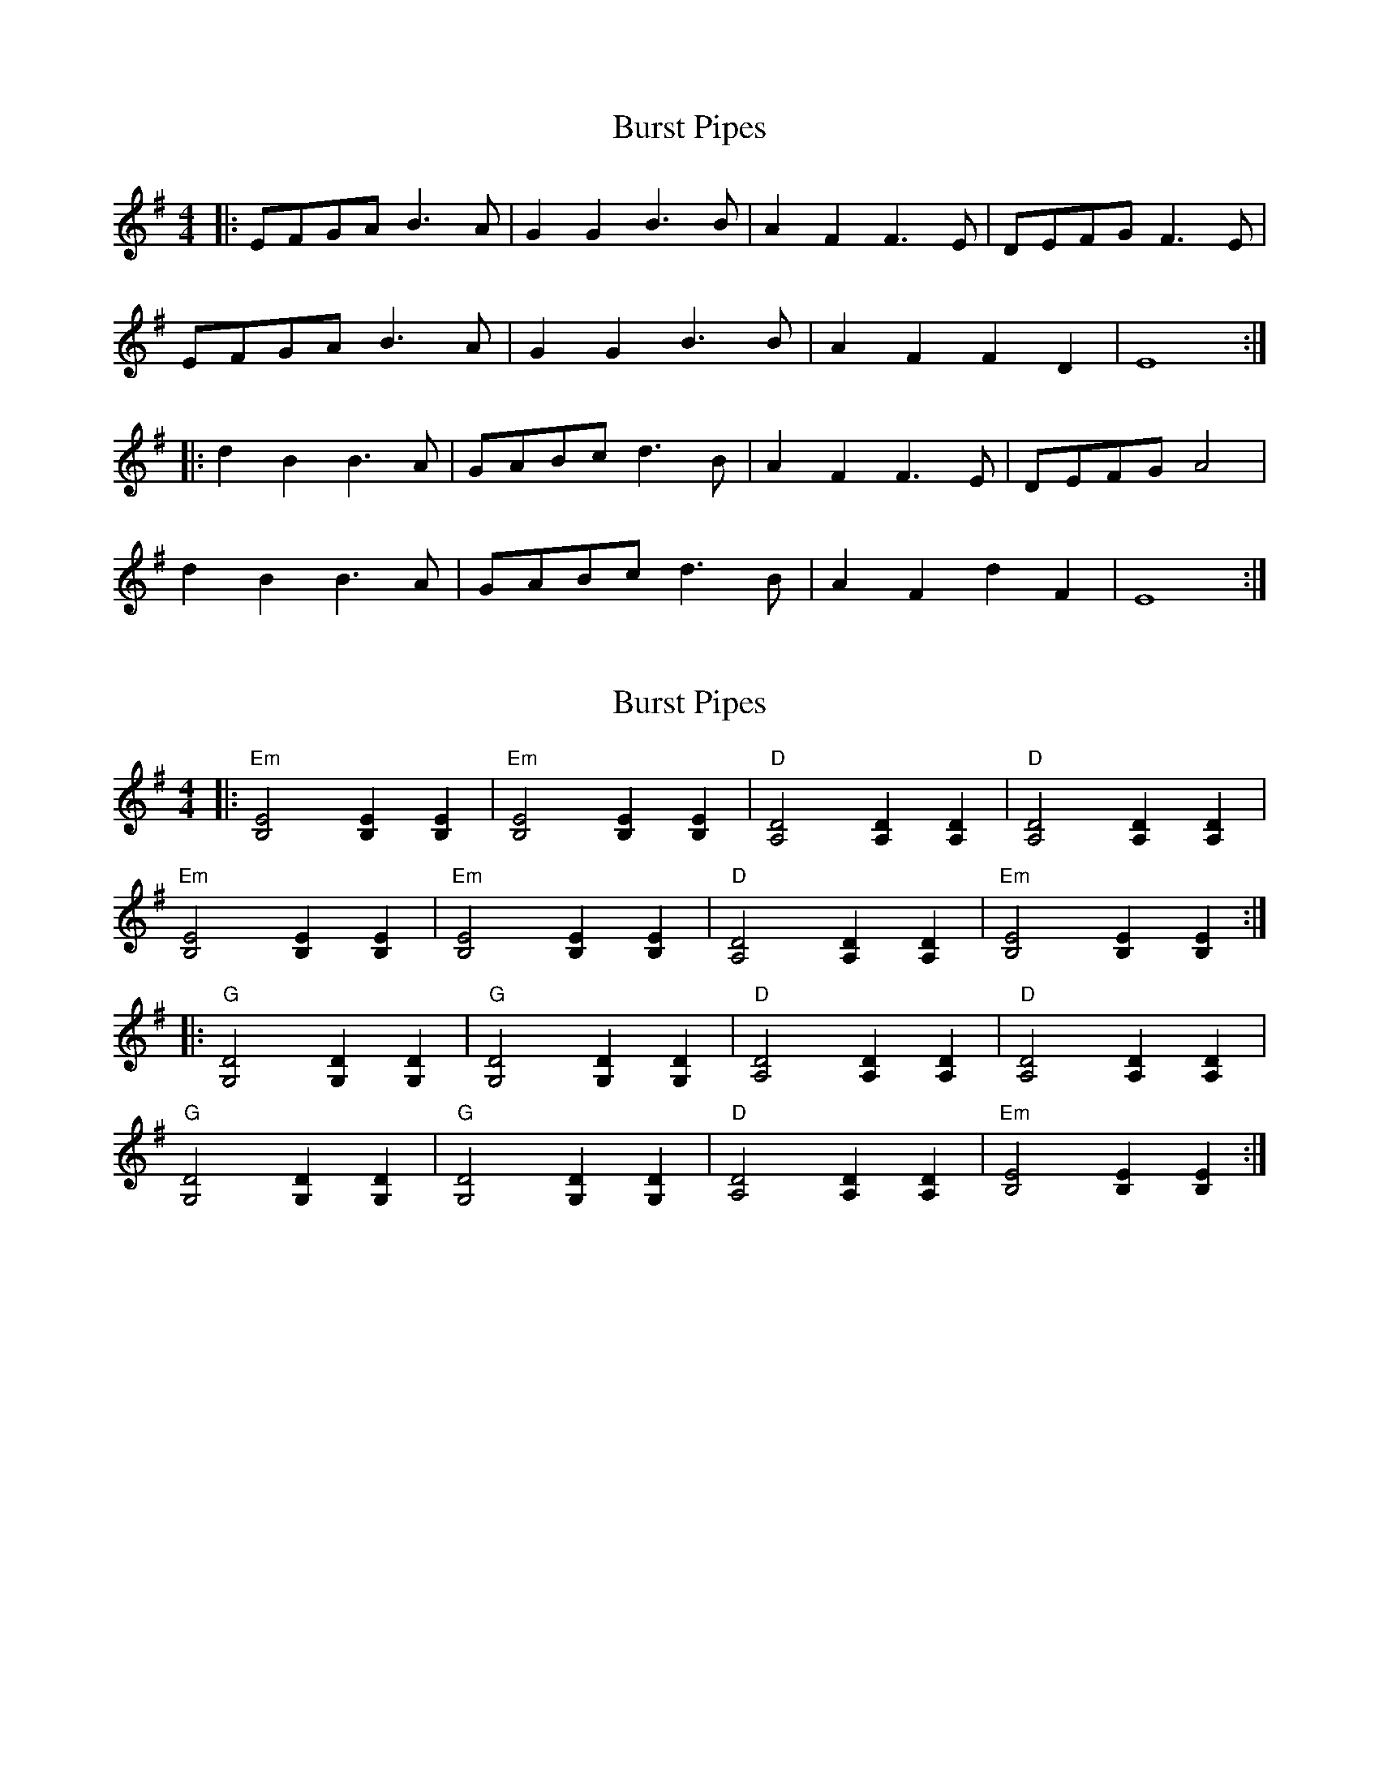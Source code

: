 X: 1
T: Burst Pipes
Z: Edgar Bolton
S: https://thesession.org/tunes/10891#setting10891
R: reel
M: 4/4
L: 1/8
K: Emin
|: EFGA B3 A | G2G2 B3 B | A2 F2 F3 E | DEFG F3E |
EFGA B3 A | G2G2 B3 B | A2 F2 F2 D2 | E8 :|
|: d2 B2 B3 A | GABc d3 B | A2 F2 F3 E | DEFG A4 |
d2 B2 B3 A | GABc d3 B | A2 F2 d2 F2 | E8 :|
X: 2
T: Burst Pipes
Z: Edgar Bolton
S: https://thesession.org/tunes/10891#setting20520
R: reel
M: 4/4
L: 1/8
K: Emin
|: "Em" [B,4E4] [B,2E2][B,2E2]| "Em" [B,4E4] [B,2E2][B,2E2] | "D" [A,4D4] [A,2D2][A,2D2] | "D" [A,4D4] [A,2D2][A,2D2] |"Em" [B,4E4] [B,2E2][B,2E2]| "Em" [B,4E4] [B,2E2][B,2E2] | "D" [A,4D4] [A,2D2][A,2D2] | "Em" [B,4E4] [B,2E2][B,2E2] :||: "G" [G,4D4] [G,2D2][G,2D2] | "G" [G,4D4] [G,2D2][G,2D2] | "D" [A,4D4] [A,2D2][A,2D2] | "D" [A,4D4] [A,2D2][A,2D2] |"G" [G,4D4] [G,2D2][G,2D2] | "G" [G,4D4] [G,2D2][G,2D2] | "D" [A,4D4] [A,2D2][A,2D2] | "Em" [B,4E4] [B,2E2][B,2E2] :|
